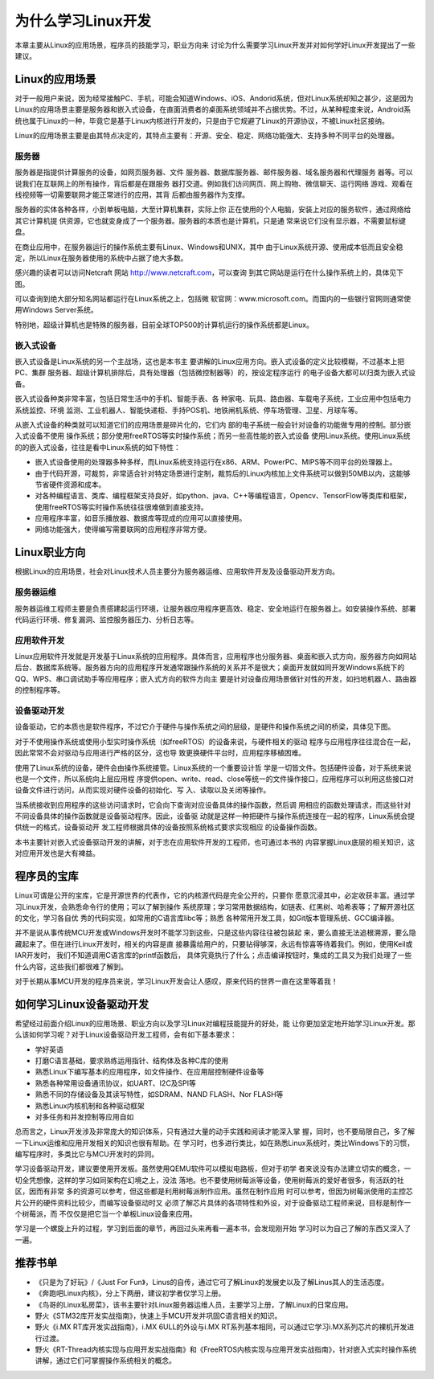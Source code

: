 .. vim: syntax=rst

为什么学习Linux开发
------------------------


本章主要从Linux的应用场景，程序员的技能学习，职业方向来
讨论为什么需要学习Linux开发并对如何学好Linux开发提出了一些建议。

Linux的应用场景
~~~~~~~~~~~~~~~~~~~~~~~~~~~~~~

对于一般用户来说，因为经常接触PC、手机，可能会知道Windows、iOS、Andorid系统，但对Linux系统却知之甚少，这是因为
Linux的应用场景主要是服务器和嵌入式设备，在直面消费者的桌面系统领域并不占据优势。不过，从某种程度来说，Android系统也属于Linux的一种，毕竟它是基于Linux内核进行开发的，只是由于它规避了Linux的开源协议，不被Linux社区接纳。

Linux的应用场景主要是由其特点决定的，其特点主要有：开源、安全、稳定、网络功能强大、支持多种不同平台的处理器。

服务器
^^^^^^^^^^^^^^^^^^^^^^^^^^^

服务器是指提供计算服务的设备，如网页服务器、文件
服务器、数据库服务器、邮件服务器、域名服务器和代理服务
器等。可以说我们在互联网上的所有操作，背后都是在跟服务
器打交道。例如我们访问网页、网上购物、微信聊天、运行网络
游戏、观看在线视频等一切需要联网才能正常进行的应用，其背
后都由服务器作为支撑。

服务器的实体各种各样，小到单板电脑，大至计算机集群，实际上你
正在使用的个人电脑，安装上对应的服务软件，通过网络给其它计算机提
供资源，它也就变身成了一个服务器。服务器的本质也是计算机，只是通
常来说它们没有显示器，不需要鼠标键盘。

在商业应用中，在服务器运行的操作系统主要有Linux、Windows和UNIX，其中
由于Linux系统开源、使用成本低而且安全稳定，所以Linux在服务器使用的系统中占据了绝大多数。

感兴趣的读者可以访问Netcraft 网站 http://www.netcraft.com，可以查询
到其它网站是运行在什么操作系统上的，具体见下图。

.. image:: media/whylea002.png
   :align: center
   :alt: 未找到图片



.. image:: media/whylea003.png
   :align: center
   :alt: 未找到图片





可以查询到绝大部分知名网站都运行在Linux系统之上，包括微
软官网：www.microsoft.com。而国内的一些银行官网则通常使用Windows Server系统。

特别地，超级计算机也是特殊的服务器，目前全球TOP500的计算机运行的操作系统都是Linux。

嵌入式设备
^^^^^^^^^^^^^^^^^

嵌入式设备是Linux系统的另一个主战场，这也是本书主
要讲解的Linux应用方向。嵌入式设备的定义比较模糊，不过基本上把PC、集群
服务器、超级计算机排除后，具有处理器（包括微控制器等）的，按设定程序运行
的电子设备大都可以归类为嵌入式设备。

嵌入式设备种类非常丰富，包括日常生活中的手机、智能手表、各
种家电、玩具、路由器、车载电子系统，工业应用中包括电力系统监控、环境
监测、工业机器人、智能快递柜、手持POS机、地铁闸机系统、停车场管理、卫星、月球车等。

从嵌入式设备的种类就可以知道它们的应用场景是碎片化的，它们内
部的电子系统一般会针对设备的功能做专用的控制。部分嵌入式设备不使用
操作系统；部分使用freeRTOS等实时操作系统；而另一些高性能的嵌入式设备
使用Linux系统。使用Linux系统的的嵌入式设备，往往是看中Linux系统的如下特性：

-  嵌入式设备使用的处理器多种多样，而Linux系统支持运行在x86、ARM、PowerPC、MIPS等不同平台的处理器上。

-  由于代码开源，可裁剪，非常适合针对特定场景进行定制，裁剪后的Linux内核加上文件系统可以做到50MB以内，这能够节省硬件资源和成本。

-  对各种编程语言、类库、编程框架支持良好，如python、java、C++等编程语言，Opencv、TensorFlow等类库和框架，使用freeRTOS等实时操作系统往往很难做到直接支持。

-  应用程序丰富，如音乐播放器、数据库等现成的应用可以直接使用。

-  网络功能强大，使得编写需要联网的应用程序非常方便。

Linux职业方向
~~~~~~~~~~~~~~~~~~


根据Linux的应用场景，社会对Linux技术人员主要分为服务器运维、应用软件开发及设备驱动开发方向。

服务器运维
^^^^^^^^^^^^^^^^^

服务器运维工程师主要是负责搭建起运行环境，让服务器应用程序更高效、稳定、安全地运行在服务器上。如安装操作系统、部署代码运行环境、修复漏洞、监控服务器压力、分析日志等。

应用软件开发
^^^^^^^^^^^^^^^^^^^^^^^^

Linux应用软件开发就是开发基于Linux系统的应用程序。具体而言，应用程序也分服务器、桌面和嵌入式方向，服务器方向如网站后台、数据库系统等。服务器方向的应用程序开发通常跟操作系统的关系并不是很大；桌面开发就如同开发Windows系统下的QQ、WPS、串口调试助手等应用程序；嵌入式方向的软件方向主
要是针对设备应用场景做针对性的开发，如扫地机器人、路由器的控制程序等。

设备驱动开发
^^^^^^^^^^^^^^^^^^^^^^^^

设备驱动，它的本质也是软件程序，不过它介于硬件与操作系统之间的层级，是硬件和操作系统之间的桥梁，具体见下图。

.. image:: media/whylea004.png
   :align: center
   :alt: 未找到图片



对于不使用操作系统或使用小型实时操作系统（如freeRTOS）的设备来说，与硬件相关的驱动
程序与应用程序往往混合在一起，因此常常不会对驱动与应用进行严格的区分，这也导
致更换硬件平台时，应用程序移植困难。

使用了Linux系统的设备，硬件会由操作系统接管。Linux系统的一个重要设计哲
学是一切皆文件。包括硬件设备，对于系统来说也是一个文件，所以系统向上层应用程
序提供open、write、read、close等统一的文件操作接口，应用程序可以利用这些接口对
设备文件进行访问，从而实现对硬件设备的初始化、写
入、读取以及关闭等操作。

当系统接收到应用程序的这些访问请求时，它会向下查询对应设备具体的操作函数，然后调
用相应的函数处理请求，而这些针对不同设备具体的操作函数就是设备驱动程序。因此，设备驱
动就是这样一种把硬件与操作系统连接在一起的程序，Linux系统会提供统一的格式，设备驱动开
发工程师根据具体的设备按照系统格式要求实现相应
的设备操作函数。

本书主要针对嵌入式设备驱动开发的讲解，对于志在应用软件开发的工程师，也可通过本书的
内容掌握Linux底层的相关知识，这对应用开发也是大有裨益。

程序员的宝库
~~~~~~~~~~~~~~~~~~~~~~~~~~~~~~

Linux可谓是公开的宝库，它是开源世界的代表作，它的内核源代码是完全公开的，只要你
愿意沉浸其中，必定收获丰富。通过学习Linux开发，会熟悉命令行的使用；可以了解到操作
系统原理；学习常用数据结构，如链表、红黑树、哈希表等；了解开源社区的文化，学习各自优
秀的代码实现，如常用的C语言库libc等；熟悉
各种常用开发工具，如Git版本管理系统、GCC编译器。

并不是说从事传统MCU开发或Windows开发时不能学习到这些，只是这些内容往往被包装起
来，要么直接无法追根溯源，要么隐藏起来了。但在进行Linux开发时，相关的内容是直
接暴露给用户的，只要钻得够深，永远有惊喜等待着我们。例如，使用Keil或IAR开发时，
我们不知道调用C语言库的printf函数后，
具体究竟执行了什么；点击编译按钮时，集成的工具又为我们处理了一些什么内容，这些我们都很难了解到。

对于长期从事MCU开发的程序员来说，学习Linux开发会让人感叹，原来代码的世界一直在这里等着我！

如何学习Linux设备驱动开发
~~~~~~~~~~~~~~~~~~~~~~~~~~~~~~~~~~~~~~~~~~~~~

希望经过前面介绍Linux的应用场景、职业方向以及学习Linux对编程技能提升的好处，能
让你更加坚定地开始学习Linux开发。那么该如何学习呢？对于Linux设备驱动开发工程师，会有如下基本要求：

-  学好英语

-  打磨C语言基础，要求熟练运用指针、结构体及各种C库的使用

-  熟悉Linux下编写基本的应用程序，如文件操作、在应用层控制硬件设备等

-  熟悉各种常用设备通讯协议，如UART、I2C及SPI等

-  熟悉不同的存储设备及其读写特性，如SDRAM、NAND FLASH、Nor FLASH等

-  熟悉Linux内核机制和各种驱动框架

-  对多任务和并发控制等应用自如

总而言之，Linux开发涉及非常庞大的知识体系，只有通过大量的动手实践和阅读才能深入掌
握，同时，也不要局限自己，多了解一下Linux运维和应用开发相关的知识也很有帮助。在
学习时，也多进行类比，如在熟悉Linux系统时，类比Windows下的习惯，编写程序时，多类比它与MCU开发时的异同。

学习设备驱动开发，建议要使用开发板。虽然使用QEMU软件可以模拟电路板，但对于初学
者来说没有办法建立切实的概念，一切全凭想像，这样的学习如同架构在幻境之上，没法
落地。也不要使用树莓派等设备，使用树莓派的爱好者很多，有活跃的社区，因而有非常
多的资源可以参考，但这些都是利用树莓派制作应用。虽然在制作应用
时可以参考，但因为树莓派使用的主控芯片公开的硬件资料比较少，而编写设备驱动时又
必须了解芯片具体的各项特性和外设，对于设备驱动工程师来说，目标是制作一个树莓派，而
不仅仅是把它当一个单板Linux设备来应用。

学习是一个螺旋上升的过程，学习到后面的章节，再回过头来再看一遍本书，会发现刚开始
学习时以为自己了解的东西又深入了一遍。

推荐书单
~~~~~~~~~~~~~~~~~~~~

-  《只是为了好玩》/《Just For Fun》，Linus的自传，通过它可了解Linux的发展史以及了解Linus其人的生活态度。

-  《奔跑吧Linux内核》，分上下两册，建议初学者仅学习上册。

-  《鸟哥的Linux私房菜》，该书主要针对Linux服务器运维人员，主要学习上册，了解Linux的日常应用。

-  野火《STM32库开发实战指南》，快速上手MCU开发并巩固C语言相关的知识。

-  野火《i.MX RT库开发实战指南》，i.MX 6ULL的外设与i.MX RT系列基本相同，可以通过它学习i.MX系列芯片的裸机开发进行过渡。

-  野火《RT-Thread内核实现与应用开发实战指南》和《FreeRTOS内核实现与应用开发实战指南》，针对嵌入式实时操作系统讲解，通过它们可掌握操作系统相关的概念。




.. |whylea002| image:: media/whylea002.png
   :width: 2.34076in
   :height: 0.97619in
.. |whylea003| image:: media/whylea003.png
   :width: 4.72619in
   :height: 1.08175in
.. |whylea004| image:: media/whylea004.png
   :width: 5.76748in
   :height: 5.74538in
